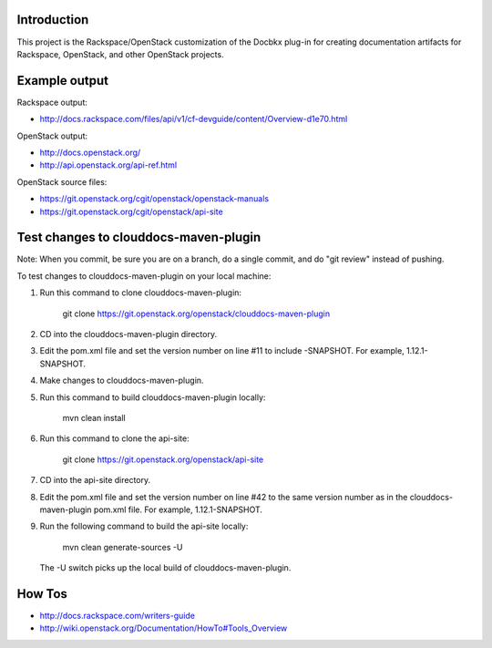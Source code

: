 Introduction
============

This project is the Rackspace/OpenStack customization of the Docbkx
plug-in for creating documentation artifacts for Rackspace, OpenStack,
and other OpenStack projects.

Example output
==============
Rackspace output:

- http://docs.rackspace.com/files/api/v1/cf-devguide/content/Overview-d1e70.html

OpenStack output:

- http://docs.openstack.org/
- http://api.openstack.org/api-ref.html

OpenStack source files:

- https://git.openstack.org/cgit/openstack/openstack-manuals
- https://git.openstack.org/cgit/openstack/api-site


Test changes to clouddocs-maven-plugin
======================================

Note: When you commit, be sure you are on a branch,
do a single commit, and do "git review" instead of pushing.

To test changes to clouddocs-maven-plugin on your local machine:

#. Run this command to clone clouddocs-maven-plugin:

        git clone https://git.openstack.org/openstack/clouddocs-maven-plugin

#. CD into the clouddocs-maven-plugin directory.

#. Edit the pom.xml file and set the version number on line #11 to include -SNAPSHOT.
   For example, 1.12.1-SNAPSHOT.

#. Make changes to clouddocs-maven-plugin.

#. Run this command to build clouddocs-maven-plugin locally:

        mvn clean install

#. Run this command to clone the api-site:

        git clone https://git.openstack.org/openstack/api-site

#. CD into the api-site directory.

#. Edit the pom.xml file and set the version number on line #42
   to the same version number as in the clouddocs-maven-plugin pom.xml file.
   For example, 1.12.1-SNAPSHOT.

#. Run the following command to build the api-site locally:

        mvn clean generate-sources -U

   The -U switch picks up the local build of clouddocs-maven-plugin.

How Tos
=======
- http://docs.rackspace.com/writers-guide
- http://wiki.openstack.org/Documentation/HowTo#Tools_Overview
